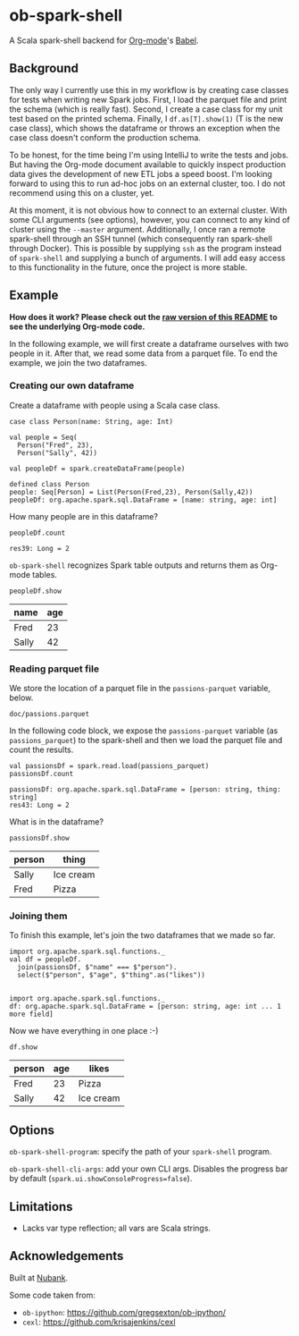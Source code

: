 * ob-spark-shell

A Scala spark-shell backend for [[http://orgmode.org][Org-mode]]'s [[http://orgmode.org/worg/org-contrib/babel/][Babel]].

** Background

The only way I currently use this in my workflow is by creating case classes for tests when writing new Spark jobs. First, I load the parquet file and print the schema (which is really fast). Second, I create a case class for my unit test based on the printed schema. Finally, I =df.as[T].show(1)= (T is the new case class), which shows the dataframe or throws an exception when the case class doesn't conform the production schema.

To be honest, for the time being I'm using IntelliJ to write the tests and jobs. But having the Org-mode document available to quickly inspect production data gives the development of new ETL jobs a speed boost. I'm looking forward to using this to run ad-hoc jobs on an external cluster, too. I do not recommend using this on a cluster, yet.

At this moment, it is not obvious how to connect to an external cluster. With some CLI arguments (see options), however, you can connect to any kind of cluster using the =--master= argument. Additionally, I once ran a remote spark-shell through an SSH tunnel (which consequently ran spark-shell through Docker). This is possible by supplying =ssh= as the program instead of =spark-shell= and supplying a bunch of arguments. I will add easy access to this functionality in the future, once the project is more stable.

** Example

*How does it work? Please check out the [[https://github.com/pepijn/ob-spark-shell/raw/master/README.org][raw version of this README]] to see the underlying Org-mode code.*

In the following example, we will first create a dataframe ourselves with two people in it. After that, we read some data from a parquet file. To end the example, we join the two dataframes.

*** Creating our own dataframe

Create a dataframe with people using a Scala case class.

#+BEGIN_SRC spark-shell :session example :exports both
case class Person(name: String, age: Int)

val people = Seq(
  Person("Fred", 23),
  Person("Sally", 42))

val peopleDf = spark.createDataFrame(people)
#+END_SRC

#+RESULTS:
#+begin_example
defined class Person
people: Seq[Person] = List(Person(Fred,23), Person(Sally,42))
peopleDf: org.apache.spark.sql.DataFrame = [name: string, age: int]
#+end_example

How many people are in this dataframe?

#+BEGIN_SRC spark-shell :session example :exports both
peopleDf.count
#+END_SRC

#+RESULTS:
: res39: Long = 2

=ob-spark-shell= recognizes Spark table outputs and returns them as Org-mode tables.

#+BEGIN_SRC spark-shell :session example :exports both
peopleDf.show
#+END_SRC

#+RESULTS:
| name  | age |
|-------+-----|
| Fred  |  23 |
| Sally |  42 |
|-------+-----|

*** Reading parquet file

We store the location of a parquet file in the =passions-parquet= variable, below.

#+NAME: passions-parquet
: doc/passions.parquet

In the following code block, we expose the =passions-parquet= variable (as =passions_parquet=) to the spark-shell and then we load the parquet file and count the results.

#+BEGIN_SRC spark-shell :session example :exports both :var passions_parquet=passions-parquet
val passionsDf = spark.read.load(passions_parquet)
passionsDf.count
#+END_SRC

#+RESULTS:
#+begin_example
passionsDf: org.apache.spark.sql.DataFrame = [person: string, thing: string]
res43: Long = 2
#+end_example

What is in the dataframe?

#+BEGIN_SRC spark-shell :session example :exports both :var passions_parquet=passions-parquet
passionsDf.show
#+END_SRC

#+RESULTS:
| person | thing     |
|--------+-----------|
| Sally  | Ice cream |
| Fred   | Pizza     |
|--------+-----------|

*** Joining them

To finish this example, let's join the two dataframes that we made so far.

#+BEGIN_SRC spark-shell :session example :exports both
import org.apache.spark.sql.functions._
val df = peopleDf.
  join(passionsDf, $"name" === $"person").
  select($"person", $"age", $"thing".as("likes"))

#+END_SRC

#+RESULTS:
#+begin_example
import org.apache.spark.sql.functions._
df: org.apache.spark.sql.DataFrame = [person: string, age: int ... 1 more field]
#+end_example

Now we have everything in one place :-)

#+BEGIN_SRC spark-shell :session example :exports both
df.show
#+END_SRC

#+RESULTS:
| person | age | likes     |
|--------+-----+-----------|
| Fred   |  23 | Pizza     |
| Sally  |  42 | Ice cream |
|--------+-----+-----------|


** Options

=ob-spark-shell-program=: specify the path of your =spark-shell= program.

=ob-spark-shell-cli-args=: add your own CLI args. Disables the progress bar by
default (=spark.ui.showConsoleProgress=false=).

** Limitations

- Lacks var type reflection; all vars are Scala strings.

** Acknowledgements

Built at [[https://www.nubank.com.br][Nubank]].

Some code taken from:

- =ob-ipython=: https://github.com/gregsexton/ob-ipython/
- =cexl=: https://github.com/krisajenkins/cexl

#+BEGIN_SRC spark-shell :session example :exports none
// Create parquet file
case class Passion(person: String, thing: String)

val passions = Seq(
  Passion("Fred", "Pizza"),
  Passion("Sally", "Ice cream"))

val df = spark.createDataFrame(passions)
df.repartition(1).write.
  option("compression", "none").
  parquet("doc/passions.parquet")
#+END_SRC

#+RESULTS:
#+begin_example
defined class Passion
passions: Seq[Passion] = List(Passion(Fred,Pizza), Passion(Sally,Ice cream))
df: org.apache.spark.sql.DataFrame = [person: string, thing: string]
#+end_example
